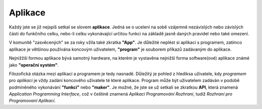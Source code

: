 Aplikace
========

Každý jste se již nejspíš setkal se slovem **aplikace**. Jedná se o ucelení na sobě vzájemně nezávislých nebo závislých části do funkčního celku, nebo-li celku vykonávající určitou funkci na základě jasně daných pravidel nebo také omezení.

V komunitě "zasvěcených" se za roky vžila také zkratka **"App"**. Je důležité neplést si aplikaci s programem, zatímco aplikace je většinou používána koncovým uživatelem, **"program"** je souborem příkazů zadávaným do aplikace.

Nejnižžší formou aplikace bývá samotný hardware, na kterém je vystavěna nejnižší forma software(ové) aplikace známé jako **"operační systém"**.

Filozofická otázka mezi aplikací a programem je tedy nasnadě. Důležitý je pohled z hlediksa uživatele, kdy *programem* pro *aplikaci* je vždy zadání koncového uživatele té které aplikace. Program může být uživatelem zadáván v podobě podmíněného vykonávání **"funkcí"** nebo **"maker"**. Je možné, že jste se už setkali se zkratkou **API**, která znamená *Application Programming Interface*, což v češtině znamená *Aplikací Programování Rozhraní*, tudíž *Rozhraní pro Programovaní Aplikací*.